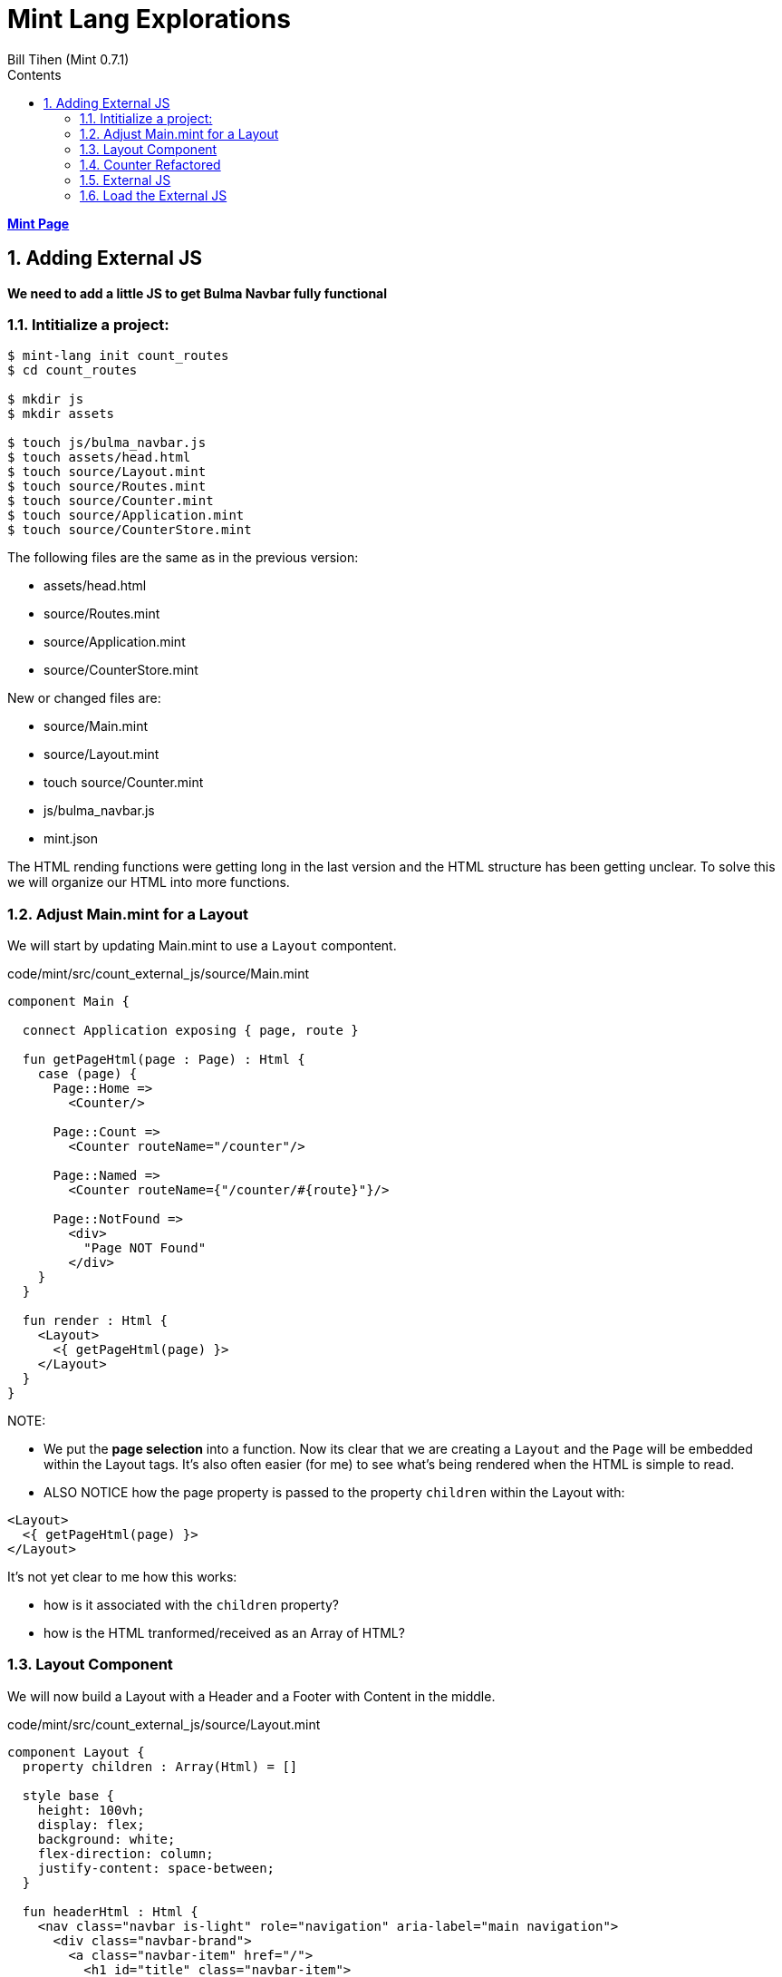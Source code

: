 = Mint Lang Explorations
:source-highlighter: prettify
:source-language: mint
Bill Tihen (Mint 0.7.1)
:sectnums:
:toc:
:toclevels: 4
:toc-title: Contents

:description: Exploring Mint's Features
:keywords: mint bulma layout external-js function calls
:imagesdir: ./images

**link:index.html[Mint Page]**

== Adding External JS

*We need to add a little JS to get Bulma Navbar fully functional*

=== Intitialize a project:

```bash
$ mint-lang init count_routes
$ cd count_routes

$ mkdir js
$ mkdir assets

$ touch js/bulma_navbar.js
$ touch assets/head.html
$ touch source/Layout.mint
$ touch source/Routes.mint
$ touch source/Counter.mint
$ touch source/Application.mint
$ touch source/CounterStore.mint
```

The following files are the same as in the previous version:

* assets/head.html
* source/Routes.mint
* source/Application.mint
* source/CounterStore.mint

New or changed files are:

* source/Main.mint
* source/Layout.mint
* touch source/Counter.mint
* js/bulma_navbar.js
* mint.json

The HTML rending functions were getting long in the last version and the HTML structure has been getting unclear.  To solve this we will organize our HTML into more functions.

=== Adjust Main.mint for a Layout

We will start by updating Main.mint to use a `Layout` compontent.

.code/mint/src/count_external_js/source/Main.mint
[source,linenums]
----
component Main {
  
  connect Application exposing { page, route }

  fun getPageHtml(page : Page) : Html {
    case (page) {
      Page::Home => 
        <Counter/>

      Page::Count => 
        <Counter routeName="/counter"/>

      Page::Named => 
        <Counter routeName={"/counter/#{route}"}/>

      Page::NotFound => 
        <div>
          "Page NOT Found"
        </div>
    }
  }
 
  fun render : Html {
    <Layout>
      <{ getPageHtml(page) }>
    </Layout>
  }
}
----

NOTE: 

* We  put the *page selection* into a function. Now its clear that we are creating a `Layout` and the `Page` will be embedded within the Layout tags. It's also often easier (for me) to see what's being rendered when the HTML is simple to read.
* ALSO NOTICE how the page property is passed to the property `children` within the Layout with:
```mint
<Layout>
  <{ getPageHtml(page) }>
</Layout>
```
It's not yet clear to me how this works: 

* how is it associated with the `children` property?
* how is the HTML tranformed/received as an Array of HTML?

=== Layout Component

We will now build a Layout with a Header and a Footer with Content in the middle.

.code/mint/src/count_external_js/source/Layout.mint
[source,linenums]
----
component Layout {
  property children : Array(Html) = []

  style base {
    height: 100vh;
    display: flex;
    background: white;
    flex-direction: column;
    justify-content: space-between;
  }

  fun headerHtml : Html {
    <nav class="navbar is-light" role="navigation" aria-label="main navigation">
      <div class="navbar-brand">
        <a class="navbar-item" href="/">
          <h1 id="title" class="navbar-item">
            <{ "Counter" }>
          </h1>
        </a>

        <a role="button" class="navbar-burger burger" aria-label="menu" 
                          aria-expanded="false" data-target="navbarCounter">
          <span aria-hidden="true"></span>
          <span aria-hidden="true"></span>
          <span aria-hidden="true"></span>
        </a>
      </div>

      <div id="navbarCounter" class="navbar-menu">
        <div class="navbar-start">

          <a class="navbar-item">
            <{ "Docs" }>
          </a>

          <div class="navbar-item has-dropdown is-hoverable">
            <a class="navbar-link">
              <{ "More" }>
            </a>

            <div class="navbar-dropdown">
              <a class="navbar-item">
                <{ "About" }>
              </a>
              <a class="navbar-item">
                <{ "Contact" }>
              </a>
              <hr class="navbar-divider"/>
              <a class="navbar-item">
                <{ "Report an issue" }>
              </a>
            </div>
          </div>
        </div>

        <div class="navbar-end">
          <div class="navbar-item">
            <div class="buttons">
              <a class="button is-primary">
                <strong><{ "Sign up" }></strong>
              </a>
              <a class="button is-light">
                <{ "Log in" }>
              </a>
            </div>
          </div>
        </div>
      </div>
    </nav>
  }

  fun footerHtml : Html {
    <div>
      <footer class="footer is-light">
        <div class="container">
          <{ "Copyright © 2019 Counter. All rights reserved." }>
        </div>
      </footer>
    </div>
  }

  fun render : Html {
    <div::base>
      <{ headerHtml() }>

      <section class="section">
        <div class="container is-fluid">
          <{ children }>
        </div>
      </section>

      <{ footerHtml() }>
    </div>
  }
}
----

NOTE: 

* *function calls* that don't take arguments, like: `<{ headerHtml() }>`, still need the `()` -- even though they aren't required when defining them. 

=== Counter Refactored

.code/mint/src/count_external_js/source/Counter.mint
[source,linenums]
----
component Counter {

  style counter {
    /* set panel size */
    max-width: 300px;
    min-width: 300px;
    /* horizontal center */
    margin-left: auto;
    margin-right: auto;
  }

  property routeName : String = "/"

  connect Counter.Store exposing {
    count,
    decrement as decrementCounter,
    increment as incrementCounter
  }

  fun handleDecrement (event : Html.Event) : Promise(Never, Void) {
    decrementCounter()
  }

  fun handleIncrement (event : Html.Event) : Promise(Never, Void) {
    incrementCounter()
  }

  fun decrementButton : Html {
    <button class="button is-medium is-warning" onClick={handleDecrement}>
      <i class="fas fa-minus"></i>
    </button>
  }

  fun counterTextHtml : Html {
    <p class="title is-3">
      <{ "Count: #{count}" }>
    </p>
  }

  fun incrementButton : Html {
    <button class="button is-medium is-success" onClick={handleIncrement}>
      <i class="fas fa-plus"></i>
    </button>
  }

  fun render : Html {
    <div::counter>
      <nav class="panel">
        <p class="panel-heading">
          <{ "Path: #{routeName}" }>
        </p>
        <p class="panel-tabs">
          <a>
            <{ decrementButton() }>
          </a>
          <a>
            <{ counterTextHtml() }> 
          </a>
          <a>
            <{ incrementButton() }>
          </a>
        </p>
      </nav>
    </div>
  }
}
----

NOTES:

* now when we visit `localhost:3000` it should look like a normal web app.
* *UNFORTUNATELY*, when we make the website small and click on the Hamburger - we notice it doesn't work.  We need to now add external JS shown on the Bulma navbar page: https://bulma.io/documentation/components/navbar/#navbar-menu


=== External JS

Once we have made the js folder we can just add the js as:

.code/mint/src/count_external_js/js/bulma_navbar.js
[source,linenums]
----
document.addEventListener('DOMContentLoaded', () => {

  // Get all "navbar-burger" elements
  const $navbarBurgers = Array.prototype.slice.call(document.querySelectorAll('.navbar-burger'), 0);

  // Check if there are any navbar burgers
  if ($navbarBurgers.length > 0) {

    // Add a click event on each of them
    $navbarBurgers.forEach( el => {
      el.addEventListener('click', () => {

        // Get the target from the "data-target" attribute
        const target = el.dataset.target;
        const $target = document.getElementById(target);

        // Toggle the "is-active" class on both the "navbar-burger" and the "navbar-menu"
        el.classList.toggle('is-active');
        $target.classList.toggle('is-active');

      });
    });
  }

});
----

Mint says this is risky since Mint can't check that this code works with mint and can cause problems.  USE WITH CARE.

=== Load the External JS

To load the external JS we need to add it to the mint.json config - we need to add the snippet:
```mint
  "external-javascripts": [
    "js/bulma_navbar.js"
  ]
```
So the full file should now look like: 

.code/mint/src/count_external_js/mint.json
[json,source,linenums]
----
{
  "name": "route_n_properties",
  "source-directories": [
    "source"
  ],
  "test-directories": [
    "tests"
  ],
  "application": {
    "head": "assets/head.html"
  },
  "external-javascripts": [
    "js/bulma_navbar.js"
  ]
}
----

stop mint and restart

Now open `http://localhost:3000/` and wildly change the width of the browser window.  The menu should now dropdown in mobile/tablet mode.

**link:index.html[Mint Page]**